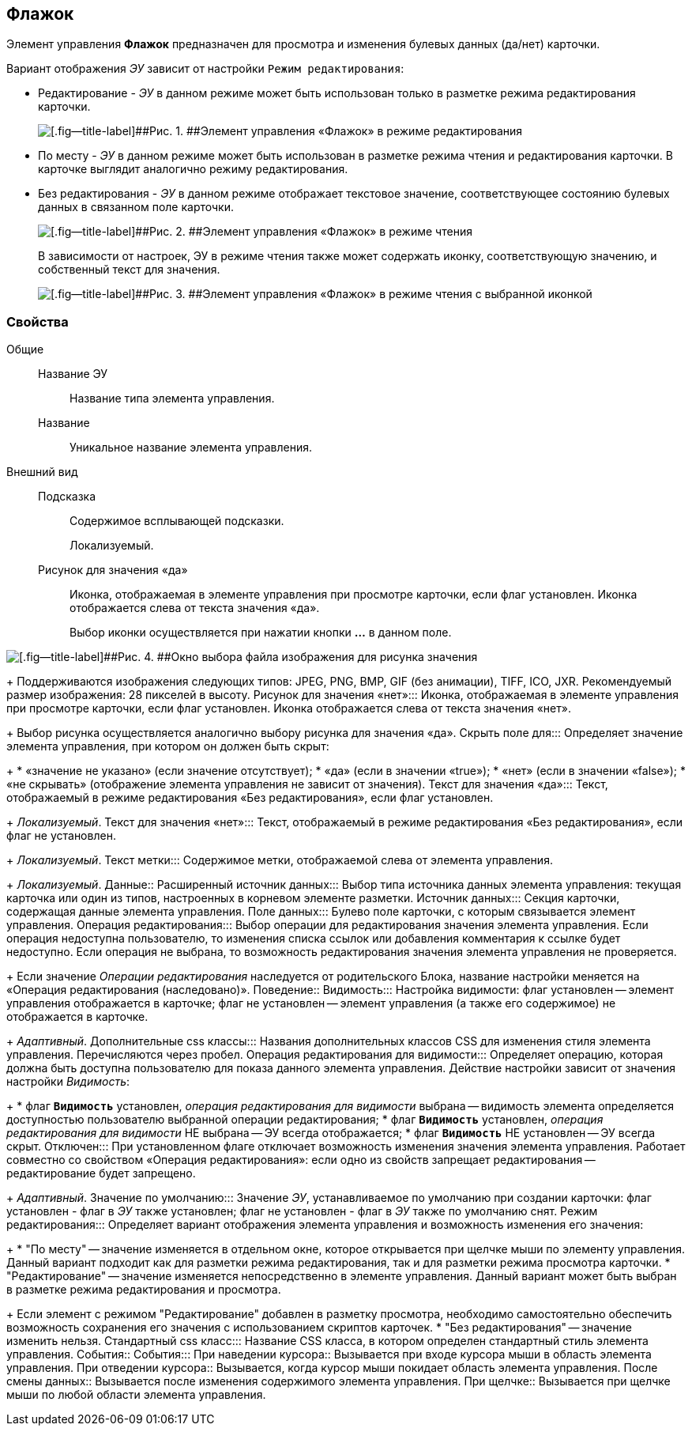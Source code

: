 
== Флажок

Элемент управления [.ph .uicontrol]*Флажок* предназначен для просмотра и изменения булевых данных (да/нет) карточки.

Вариант отображения [.dfn .term]_ЭУ_ зависит от настройки `Режим         редактирования`:

* Редактирование - [.dfn .term]_ЭУ_ в данном режиме может быть использован только в разметке режима редактирования карточки.
+
image::ct_checkbox_editmode.png[[.fig--title-label]##Рис. 1. ##Элемент управления «Флажок» в режиме редактирования]
* По месту - [.dfn .term]_ЭУ_ в данном режиме может быть использован в разметке режима чтения и редактирования карточки. В карточке выглядит аналогично режиму редактирования.
* Без редактирования - [.dfn .term]_ЭУ_ в данном режиме отображает текстовое значение, соответствующее состоянию булевых данных в связанном поле карточки.
+
image::ct_checkbox_showmode.png[[.fig--title-label]##Рис. 2. ##Элемент управления «Флажок» в режиме чтения]
+
В зависимости от настроек, ЭУ в режиме чтения также может содержать иконку, соответствующую значению, и собственный текст для значения.
+
image::ct_checkbox_withico_showmode.png[[.fig--title-label]##Рис. 3. ##Элемент управления «Флажок» в режиме чтения с выбранной иконкой]

=== Свойства

Общие::
Название ЭУ:::
Название типа элемента управления.
Название:::
Уникальное название элемента управления.
Внешний вид::
Подсказка:::
Содержимое всплывающей подсказки.
+
[#concept_dpf_5mr_2z__d7e65 .dfn .term]#Локализуемый#.
Рисунок для значения «да»:::
Иконка, отображаемая в элементе управления при просмотре карточки, если флаг установлен. Иконка отображается слева от текста значения «да».
+
Выбор иконки осуществляется при нажатии кнопки [.ph .uicontrol]*…* в данном поле.

image::ct_checkbox_selectimage.png[[.fig--title-label]##Рис. 4. ##Окно выбора файла изображения для рисунка значения]
+
Поддерживаются изображения следующих типов: JPEG, PNG, BMP, GIF (без анимации), TIFF, ICO, JXR. Рекомендуемый размер изображения: 28 пикселей в высоту.
Рисунок для значения «нет»:::
Иконка, отображаемая в элементе управления при просмотре карточки, если флаг установлен. Иконка отображается слева от текста значения «нет».
+
Выбор рисунка осуществляется аналогично выбору рисунка для значения «да».
Скрыть поле для:::
Определяет значение элемента управления, при котором он должен быть скрыт:
+
* «значение не указано» (если значение отсутствует);
* «да» (если в значении «true»);
* «нет» (если в значении «false»);
* «не скрывать» (отображение элемента управления не зависит от значения).
Текст для значения «да»:::
Текст, отображаемый в режиме редактирования «Без редактирования», если флаг установлен.
+
[.dfn .term]_Локализуемый_.
Текст для значения «нет»:::
Текст, отображаемый в режиме редактирования «Без редактирования», если флаг не установлен.
+
[.dfn .term]_Локализуемый_.
Текст метки:::
Содержимое метки, отображаемой слева от элемента управления.
+
[.dfn .term]_Локализуемый_.
Данные::
Расширенный источник данных:::
Выбор типа источника данных элемента управления: текущая карточка или один из типов, настроенных в корневом элементе разметки.
Источник данных:::
Секция карточки, содержащая данные элемента управления.
Поле данных:::
Булево поле карточки, с которым связывается элемент управления.
Операция редактирования:::
Выбор операции для редактирования значения элемента управления. Если операция недоступна пользователю, то изменения списка ссылок или добавления комментария к ссылке будет недоступно. Если операция не выбрана, то возможность редактирования значения элемента управления не проверяется.
+
Если значение [.dfn .term]_Операции редактирования_ наследуется от родительского Блока, название настройки меняется на «Операция редактирования (наследовано)».
Поведение::
Видимость:::
Настройка видимости: флаг установлен -- элемент управления отображается в карточке; флаг не установлен -- элемент управления (а также его содержимое) не отображается в карточке.
+
[.dfn .term]_Адаптивный_.
Дополнительные css классы:::
Названия дополнительных классов CSS для изменения стиля элемента управления. Перечисляются через пробел.
Операция редактирования для видимости:::
Определяет операцию, которая должна быть доступна пользователю для показа данного элемента управления. Действие настройки зависит от значения настройки [.dfn .term]_Видимость_:
+
* флаг `*Видимость*` установлен, [.dfn .term]_операция редактирования для видимости_ выбрана -- видимость элемента определяется доступностью пользователю выбранной операции редактирования;
* флаг `*Видимость*` установлен, [.dfn .term]_операция редактирования для видимости_ НЕ выбрана -- ЭУ всегда отображается;
* флаг `*Видимость*` НЕ установлен -- ЭУ всегда скрыт.
Отключен:::
При установленном флаге отключает возможность изменения значения элемента управления. Работает совместно со свойством «Операция редактирования»: если одно из свойств запрещает редактирования -- редактирование будет запрещено.
+
[.dfn .term]_Адаптивный_.
Значение по умолчанию:::
Значение [.dfn .term]_ЭУ_, устанавливаемое по умолчанию при создании карточки: флаг установлен - флаг в [.dfn .term]_ЭУ_ также установлен; флаг не установлен - флаг в [.dfn .term]_ЭУ_ также по умолчанию снят.
Режим редактирования:::
Определяет вариант отображения элемента управления и возможность изменения его значения:
+
* "По месту" -- значение изменяется в отдельном окне, которое открывается при щелчке мыши по элементу управления. Данный вариант подходит как для разметки режима редактирования, так и для разметки режима просмотра карточки.
* "Редактирование" -- значение изменяется непосредственно в элементе управления. Данный вариант может быть выбран в разметке режима редактирования и просмотра.
+
Если элемент с режимом "Редактирование" добавлен в разметку просмотра, необходимо самостоятельно обеспечить возможность сохранения его значения с использованием скриптов карточек.
* "Без редактирования" -- значение изменить нельзя.
Стандартный css класс:::
Название CSS класса, в котором определен стандартный стиль элемента управления.
События::
События:::
При наведении курсора::
      Вызывается при входе курсора мыши в область элемента управления.
При отведении курсора::
      Вызывается, когда курсор мыши покидает область элемента управления.
После смены данных::
      Вызывается после изменения содержимого элемента управления.
При щелчке::
      Вызывается при щелчке мыши по любой области элемента управления.
